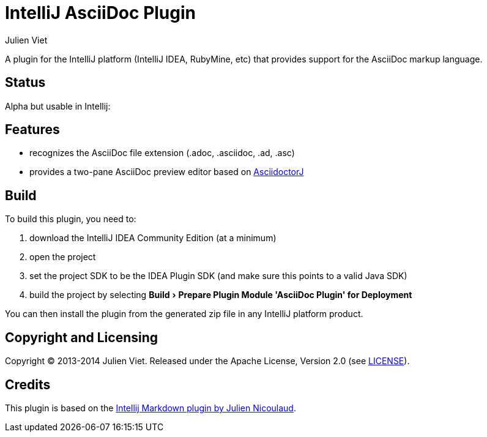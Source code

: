 = IntelliJ AsciiDoc Plugin
Julien Viet
:experimental:

A plugin for the IntelliJ platform (IntelliJ IDEA, RubyMine, etc) that provides support for the AsciiDoc markup language.

== Status

Alpha but usable in Intellij:

== Features

* recognizes the AsciiDoc file extension (.adoc, .asciidoc, .ad, .asc)
* provides a two-pane AsciiDoc preview editor based on https://github.com/asciidoctor/asciidoctorj[AsciidoctorJ]

== Build

To build this plugin, you need to:

. download the IntelliJ IDEA Community Edition (at a minimum)
. open the project
. set the project SDK to be the IDEA Plugin SDK (and make sure this points to a valid Java SDK)
. build the project by selecting menu:Build[Prepare Plugin Module {apos}AsciiDoc Plugin{apos} for Deployment]

You can then install the plugin from the generated zip file in any IntelliJ platform product.

== Copyright and Licensing

Copyright (C) 2013-2014 Julien Viet.
Released under the Apache License, Version 2.0 (see link:LICENSE[LICENSE]).

== Credits

This plugin is based on the https://github.com/nicoulaj/idea-markdown[Intellij Markdown plugin by Julien Nicoulaud].
